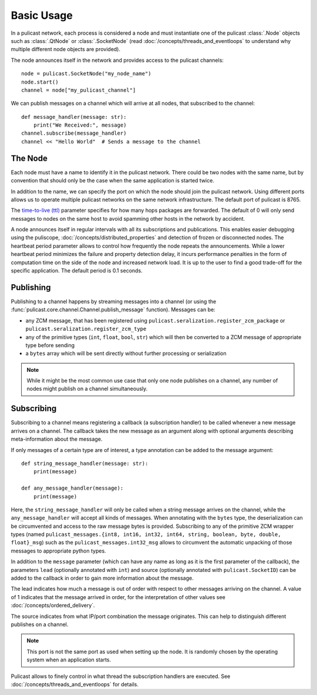 Basic Usage
===========

In a pulicast network, each process is considered a node and must instantiate one of the pulicast :class:`.Node` objects
such as :class:`.QtNode` or :class:`.SocketNode`
(read :doc:`/concepts/threads_and_eventloops` to understand why multiple different node objects are provided).

The node announces itself in the network and provides access to the pulicast channels::

    node = pulicast.SocketNode("my_node_name")
    node.start()
    channel = node["my_pulicast_channel"]

We can publish messages on a channel which will arrive at all nodes, that subscribed to the channel::

    def message_handler(message: str):
        print("We Received:", message)
    channel.subscribe(message_handler)
    channel << "Hello World"  # Sends a message to the channel

The Node
--------

Each node must have a name to identify it in the pulicast network.
There could be two nodes with the same name, but by convention that should only be the case when the same application is started twice.

In addition to the name, we can specify the port on which the node should join the pulicast network.
Using different ports allows us to operate multiple pulicast networks on the same network infrastructure.
The default port of pulicast is 8765.

The `time-to-live (ttl) <https://en.wikipedia.org/wiki/Time_to_live>`_ parameter specifies for how many hops packages are forwarded.
The default of 0 will only send messages to nodes on the same host to avoid spamming other hosts in the network by accident.

A node announces itself in regular intervals with all its subscriptions and publications.
This enables easier debugging using the puliscope, :doc:`/concepts/distributed_properties` and detection of frozen or disconnected nodes.
The heartbeat period parameter allows to control how frequently the node repeats the announcements.
While a lower heartbeat period minimizes the failure and property detection delay, it incurs performance penalties in
the form of computation time on the side of the node and increased network load.
It is up to the user to find a good trade-off for the specific application.
The default period is 0.1 seconds.

Publishing
----------

Publishing to a channel happens by streaming messages into a channel
(or using the :func:`pulicast.core.channel.Channel.publish_message` function).
Messages can be:

* any ZCM message, that has been registered using ``pulicast.seralization.register_zcm_package`` or ``pulicast.seralization.register_zcm_type``
* any of the primitive types (``int``, ``float``, ``bool``, ``str``) which will then be converted to a ZCM message of appropriate type before sending
* a ``bytes`` array which will be sent directly without further processing or serialization

.. note:: While it might be the most common use case that only one node publishes on a channel,
    any number of nodes might publish on a channel simultaneously.

Subscribing
-----------

Subscribing to a channel means registering a callback (a subscription handler) to be called whenever a new message arrives on a channel.
The callback takes the new message as an argument along with optional arguments describing meta-information about the
message.

If only messages of a certain type are of interest, a type annotation can be added to the message argument::

    def string_message_handler(message: str):
        print(message)

    def any_message_handler(message):
        print(message)

Here, the ``string_message_handler`` will only be called when a string message arrives on the channel, while the
``any_message_handler`` will accept all kinds of messages.
When annotating with the ``bytes`` type, the deserialization can be circumvented and access to the raw message bytes is
provided.
Subscribing to any of the primitive ZCM wrapper types
(named ``pulicast_messages.{int8, int16, int32, int64, string, boolean, byte, double, float}_msg``) such as the ``pulicast_messages.int32_msg``
allows to circumvent the automatic unpacking of those messages to appropriate python types.

In addition to the ``message`` parameter (which can have any name as long as it is the first parameter of the callback),
the parameters ``lead`` (optionally annotated with ``int``) and source (optionally annotated with ``pulicast.SocketID``)
can be added to the callback in order to gain more information about the message.

The lead indicates how much a message is out of order with respect to other messages arriving on the channel.
A value of 1 indicates that the message arrived in order, for the interpretation of other values see :doc:`/concepts/ordered_delivery`.

The source indicates from what IP/port combination the message originates.
This can help to distinguish different publishes on a channel.

.. note:: This port is not the same port as used when setting up the node.
    It is randomly chosen by the operating system when an application starts.

Pulicast allows to finely control in what thread the subscription handlers are executed.
See :doc:`/concepts/threads_and_eventloops` for details.
